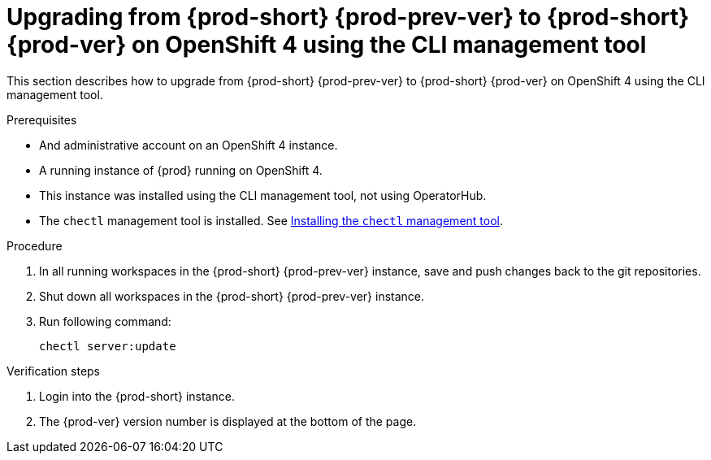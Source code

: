 [id="upgrading-from-prod-short-prod-prev-ver-to-prod-short-prod-ver-on-openshift-4-using-the-cli-management-tool_{context}"]
= Upgrading from {prod-short} {prod-prev-ver} to {prod-short} {prod-ver} on OpenShift 4 using the CLI management tool

This section describes how to upgrade from {prod-short} {prod-prev-ver} to {prod-short} {prod-ver} on OpenShift 4 using the CLI management tool.

.Prerequisites

* And administrative account on an OpenShift 4 instance.
* A running instance of {prod} running on OpenShift 4.
* This instance was installed using the CLI management tool, not using OperatorHub.
* The `chectl` management tool is installed. See link:{site-baseurl}che-7/installing-the-chectl-management-tool/[Installing the `chectl` management tool].

.Procedure

. In all running workspaces in the {prod-short} {prod-prev-ver} instance, save and push changes back to the git repositories.

. Shut down all workspaces in the {prod-short} {prod-prev-ver} instance.

. Run following command:
+
[subs="+attributes,+quotes"]
----
chectl server:update
----

.Verification steps

. Login into the {prod-short} instance.

. The {prod-ver} version number is displayed at the bottom of the page.
